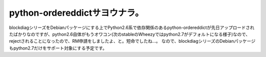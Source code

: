 ﻿python-ordereddictサヨウナラ。
################################################


blockdiagシリーズをDebianパッケージにする上でPython2.6系で依存関係のあるpython-ordereddictが先日アップロードされたばかりなのですが、python2.6自体がもうオワコン(次のstableのWheezyではpython2.7がデフォルトになる様子)なので、rejectされることになったので、RM申請をしましたよ、と。短命でしたね…。
なので、blockdiagシリーズのDebianパッケージもpython2.7だけをサポート対象にする予定です。



.. author:: mkouhei
.. categories:: Debian, python, 
.. tags::


